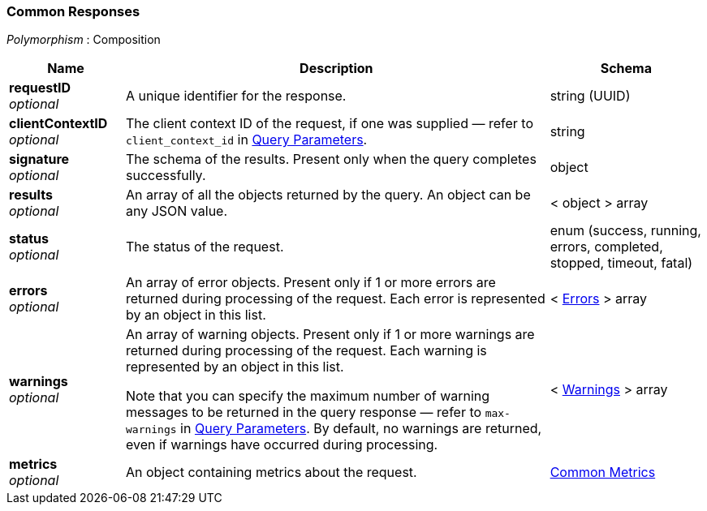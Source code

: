 
// This file is created automatically by Swagger2Markup.
// DO NOT EDIT! Refer to https://github.com/couchbaselabs/cb-swagger


[[_common_responses]]
=== Common Responses
[%hardbreaks]
__Polymorphism__ : Composition


[options="header", cols=".^3a,.^11a,.^4a"]
|===
|Name|Description|Schema
|**requestID** +
__optional__|A unique identifier for the response.|string (UUID)
|**clientContextID** +
__optional__|The client context ID of the request, if one was supplied — refer to `client_context_id` in <<_query_parameters,Query Parameters>>.|string
|**signature** +
__optional__|The schema of the results. Present only when the query completes successfully.|object
|**results** +
__optional__|An array of all the objects returned by the query. An object can be any JSON value.|< object > array
|**status** +
__optional__|The status of the request.|enum (success, running, errors, completed, stopped, timeout, fatal)
|**errors** +
__optional__|An array of error objects. Present only if 1 or more errors are returned during processing of the request. Each error is represented by an object in this list.|< <<_errors,Errors>> > array
|**warnings** +
__optional__|An array of warning objects. Present only if 1 or more warnings are returned during processing of the request. Each warning is represented by an object in this list.

Note that you can specify the maximum number of warning messages to be returned in the query response — refer to `max-warnings` in <<_query_parameters,Query Parameters>>. By default, no warnings are returned, even if warnings have occurred during processing.|< <<_warnings,Warnings>> > array
|**metrics** +
__optional__|An object containing metrics about the request.|<<_common_metrics,Common Metrics>>
|===



